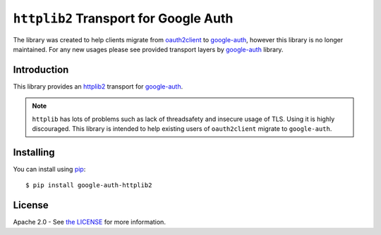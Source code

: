 ``httplib2`` Transport for Google Auth
======================================

.. image:: https://img.shields.io/badge/status-deprecated-red.svg
    :target: https://github.com/httplib2/httplib2

The library was created to help clients migrate from `oauth2client <https://github.com/googleapis/oauth2client>`_ to `google-auth`_, however this library is no longer maintained. For any new usages please see provided transport layers by `google-auth`_ library.

Introduction
------------
|pypi|

This library provides an `httplib2`_ transport for `google-auth`_.

.. note:: ``httplib`` has lots of problems such as lack of threadsafety
    and insecure usage of TLS. Using it is highly discouraged. This
    library is intended to help existing users of ``oauth2client`` migrate to
    ``google-auth``.

.. |pypi| image:: https://img.shields.io/pypi/v/google-auth-httplib2.svg
   :target: https://pypi.python.org/pypi/google-auth-httplib2

.. _httplib2: https://github.com/httplib2/httplib2
.. _google-auth: https://github.com/GoogleCloudPlatform/google-auth-library-python/


Installing
----------

You can install using `pip`_::

    $ pip install google-auth-httplib2

.. _pip: https://pip.pypa.io/en/stable/

License
-------

Apache 2.0 - See `the LICENSE`_ for more information.

.. _the LICENSE: https://github.com/GoogleCloudPlatform/google-auth-library-python/blob/main/LICENSE
